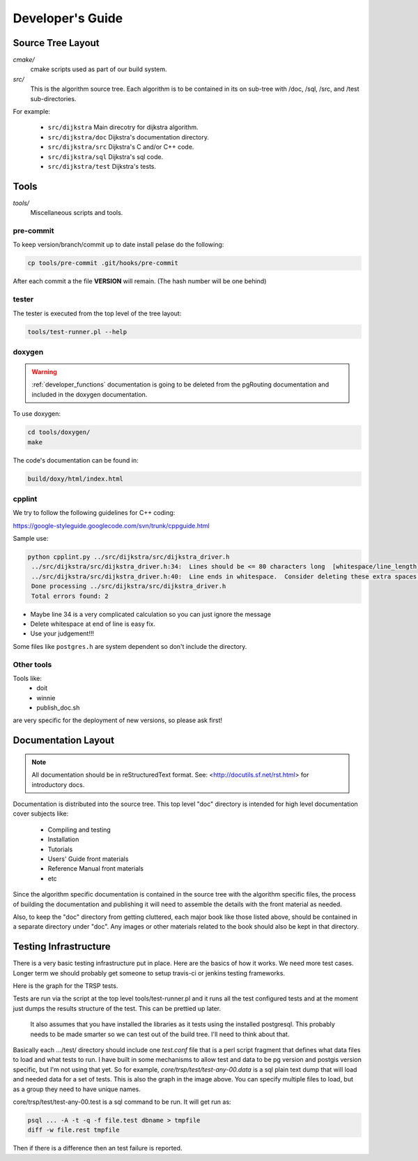 .. 
   ****************************************************************************
    pgRouting Manual
    Copyright(c) pgRouting Contributors

    This documentation is licensed under a Creative Commons Attribution-Share  
    Alike 3.0 License: http://creativecommons.org/licenses/by-sa/3.0/
   ****************************************************************************

.. _developer:

Developer's Guide
===============================================================================


Source Tree Layout
-------------------------------------------------------------------------------

*cmake/*
    cmake scripts used as part of our build system.

*src/*
    This is the algorithm source tree. Each algorithm is to be contained
    in its on sub-tree with /doc, /sql, /src, and /test sub-directories.

For example:

  - ``src/dijkstra``  Main direcotry for dijkstra algorithm.
  - ``src/dijkstra/doc``  Dijkstra's documentation directory.
  - ``src/dijkstra/src``  Dijkstra's C and/or C++ code.
  - ``src/dijkstra/sql``  Dijkstra's sql code.
  - ``src/dijkstra/test``  Dijkstra's tests.


Tools
-------------------------------------------------------------------------------

*tools/*
    Miscellaneous scripts and tools.

pre-commit
**********

To keep version/branch/commit up to date install pelase do the following:

.. code::

  cp tools/pre-commit .git/hooks/pre-commit

After each commit a the file **VERSION** will remain. (The hash number will be one behind)


tester
******

The tester is executed from the top level of the tree layout:

.. code::

  tools/test-runner.pl --help

doxygen
*******

.. warning:: :ref:`developer_functions` documentation is going to be deleted from the pgRouting documentation and included in the doxygen documentation.

To use doxygen:


.. code::

  cd tools/doxygen/
  make

The code's documentation can be found in:


.. code::

  build/doxy/html/index.html


cpplint
*******

We try to follow the following guidelines for C++ coding:

https://google-styleguide.googlecode.com/svn/trunk/cppguide.html

Sample use:

.. code::

 python cpplint.py ../src/dijkstra/src/dijkstra_driver.h
  ../src/dijkstra/src/dijkstra_driver.h:34:  Lines should be <= 80 characters long  [whitespace/line_length] [2]
  ../src/dijkstra/src/dijkstra_driver.h:40:  Line ends in whitespace.  Consider deleting these extra spaces.  [whitespace/end_of_line] [4]
  Done processing ../src/dijkstra/src/dijkstra_driver.h
  Total errors found: 2


- Maybe line 34 is a very complicated calculation so you can just ignore the message
- Delete whitespace at end of line is easy fix.
- Use your judgement!!!

Some files like ``postgres.h`` are system dependent so don't include the directory.


Other tools
***********

Tools like:
 - doit
 - winnie
 - publish_doc.sh

are very specific for the deployment of new versions, so please ask first!

Documentation Layout
-------------------------------------------------------------------------------

.. note:: 
	All documentation should be in reStructuredText format.
	See: <http://docutils.sf.net/rst.html> for introductory docs.


Documentation is distributed into the source tree. This top level "doc"
directory is intended for high level documentation cover subjects like:

    * Compiling and testing
    * Installation
    * Tutorials
    * Users' Guide front materials
    * Reference Manual front materials
    * etc

Since the algorithm specific documentation is contained in the source
tree with the algorithm specific files, the process of building the 
documentation and publishing it will need to assemble the details with
the front material as needed.

Also, to keep the "doc" directory from getting cluttered, each major book
like those listed above, should be contained in a separate directory under
"doc". Any images or other materials related to the book should also be kept
in that directory.


Testing Infrastructure
-------------------------------------------------------------------------------

There is a very basic testing infrastructure put in place. Here are the
basics of how it works. We need more test cases. Longer term we should
probably get someone to setup travis-ci or jenkins testing frameworks.

Here is the graph for the TRSP tests.

.. image:: images/trsp-test-image.png

Tests are run via the script at the top level tools/test-runner.pl and it runs
all the test configured tests and at the moment just dumps the results
structure of the test. This can be prettied up later.

    It also assumes that you have installed the libraries as it tests
    using the installed postgresql. This probably needs to be made
    smarter so we can test out of the build tree. I'll need to think
    about that.

Basically each .../test/ directory should include one *test.conf* file that
is a perl script fragment that defines what data files to load and what
tests to run. I have built in some mechanisms to allow test and data to
be pg version and postgis version specific, but I'm not using that yet.
So for example, *core/trsp/test/test-any-00.data* is a sql plain text dump
that will load and needed data for a set of tests. This is also the graph
in the image above. You can specify multiple files to load, but as a
group they need to have unique names. 

core/trsp/test/test-any-00.test is a sql command to be run. It will get
run as:

.. code-block:: bash

    psql ... -A -t -q -f file.test dbname > tmpfile
    diff -w file.rest tmpfile 

Then if there is a difference then an test failure is reported.






